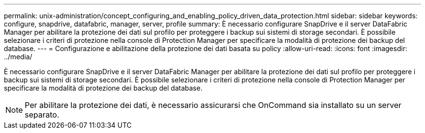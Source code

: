 ---
permalink: unix-administration/concept_configuring_and_enabling_policy_driven_data_protection.html 
sidebar: sidebar 
keywords: configure, snapdrive, datafabric, manager, server, profile 
summary: È necessario configurare SnapDrive e il server DataFabric Manager per abilitare la protezione dei dati sul profilo per proteggere i backup sui sistemi di storage secondari. È possibile selezionare i criteri di protezione nella console di Protection Manager per specificare la modalità di protezione dei backup del database. 
---
= Configurazione e abilitazione della protezione dei dati basata su policy
:allow-uri-read: 
:icons: font
:imagesdir: ../media/


[role="lead"]
È necessario configurare SnapDrive e il server DataFabric Manager per abilitare la protezione dei dati sul profilo per proteggere i backup sui sistemi di storage secondari. È possibile selezionare i criteri di protezione nella console di Protection Manager per specificare la modalità di protezione dei backup del database.


NOTE: Per abilitare la protezione dei dati, è necessario assicurarsi che OnCommand sia installato su un server separato.
